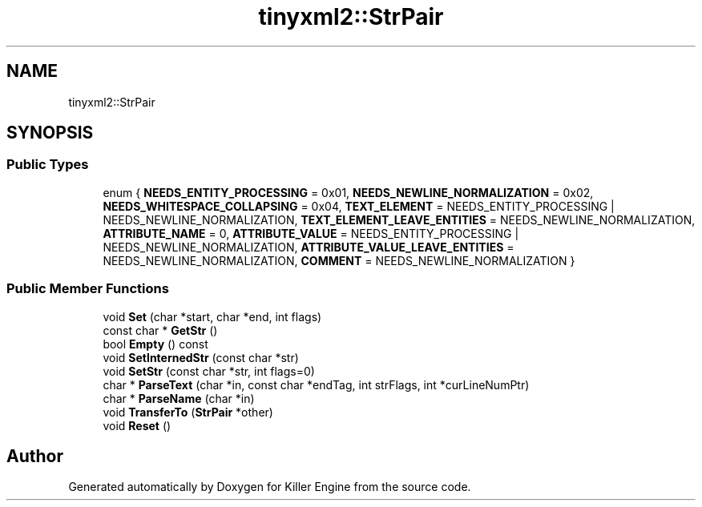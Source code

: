 .TH "tinyxml2::StrPair" 3 "Sun Jun 3 2018" "Killer Engine" \" -*- nroff -*-
.ad l
.nh
.SH NAME
tinyxml2::StrPair
.SH SYNOPSIS
.br
.PP
.SS "Public Types"

.in +1c
.ti -1c
.RI "enum { \fBNEEDS_ENTITY_PROCESSING\fP = 0x01, \fBNEEDS_NEWLINE_NORMALIZATION\fP = 0x02, \fBNEEDS_WHITESPACE_COLLAPSING\fP = 0x04, \fBTEXT_ELEMENT\fP = NEEDS_ENTITY_PROCESSING | NEEDS_NEWLINE_NORMALIZATION, \fBTEXT_ELEMENT_LEAVE_ENTITIES\fP = NEEDS_NEWLINE_NORMALIZATION, \fBATTRIBUTE_NAME\fP = 0, \fBATTRIBUTE_VALUE\fP = NEEDS_ENTITY_PROCESSING | NEEDS_NEWLINE_NORMALIZATION, \fBATTRIBUTE_VALUE_LEAVE_ENTITIES\fP = NEEDS_NEWLINE_NORMALIZATION, \fBCOMMENT\fP = NEEDS_NEWLINE_NORMALIZATION }"
.br
.in -1c
.SS "Public Member Functions"

.in +1c
.ti -1c
.RI "void \fBSet\fP (char *start, char *end, int flags)"
.br
.ti -1c
.RI "const char * \fBGetStr\fP ()"
.br
.ti -1c
.RI "bool \fBEmpty\fP () const"
.br
.ti -1c
.RI "void \fBSetInternedStr\fP (const char *str)"
.br
.ti -1c
.RI "void \fBSetStr\fP (const char *str, int flags=0)"
.br
.ti -1c
.RI "char * \fBParseText\fP (char *in, const char *endTag, int strFlags, int *curLineNumPtr)"
.br
.ti -1c
.RI "char * \fBParseName\fP (char *in)"
.br
.ti -1c
.RI "void \fBTransferTo\fP (\fBStrPair\fP *other)"
.br
.ti -1c
.RI "void \fBReset\fP ()"
.br
.in -1c

.SH "Author"
.PP 
Generated automatically by Doxygen for Killer Engine from the source code\&.
